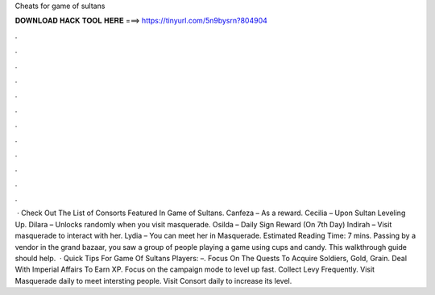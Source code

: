 Cheats for game of sultans

𝐃𝐎𝐖𝐍𝐋𝐎𝐀𝐃 𝐇𝐀𝐂𝐊 𝐓𝐎𝐎𝐋 𝐇𝐄𝐑𝐄 ===> https://tinyurl.com/5n9bysrn?804904

.

.

.

.

.

.

.

.

.

.

.

.

 · Check Out The List of Consorts Featured In Game of Sultans. Canfeza – As a reward. Cecilia – Upon Sultan Leveling Up. Dilara – Unlocks randomly when you visit masquerade. Osilda – Daily Sign Reward (On 7th Day) Indirah – Visit masquerade to interact with her. Lydia – You can meet her in Masquerade. Estimated Reading Time: 7 mins. Passing by a vendor in the grand bazaar, you saw a group of people playing a game using cups and candy. This walkthrough guide should help.  · Quick Tips For Game Of Sultans Players: –. Focus On The Quests To Acquire Soldiers, Gold, Grain. Deal With Imperial Affairs To Earn XP. Focus on the campaign mode to level up fast. Collect Levy Frequently. Visit Masquerade daily to meet intersting people. Visit Consort daily to increase its level.